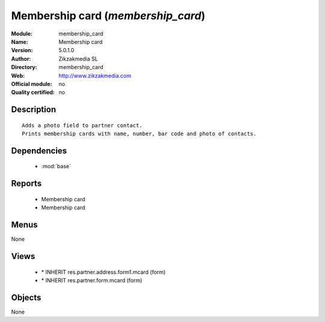 
.. module:: membership_card
    :synopsis: Membership card 
    :noindex:
.. 

.. raw:: html

    <link rel="stylesheet" href="../_static/hide_objects_in_sidebar.css" type="text/css" />

Membership card (*membership_card*)
===================================
:Module: membership_card
:Name: Membership card
:Version: 5.0.1.0
:Author: Zikzakmedia SL
:Directory: membership_card
:Web: http://www.zikzakmedia.com
:Official module: no
:Quality certified: no

Description
-----------

::

  Adds a photo field to partner contact.
  Prints membership cards with name, number, bar code and photo of contacts.

Dependencies
------------

 * :mod:`base`

Reports
-------

 * Membership card

 * Membership card

Menus
-------


None


Views
-----

 * \* INHERIT res.partner.address.form1.mcard (form)
 * \* INHERIT res.partner.form.mcard (form)


Objects
-------

None
